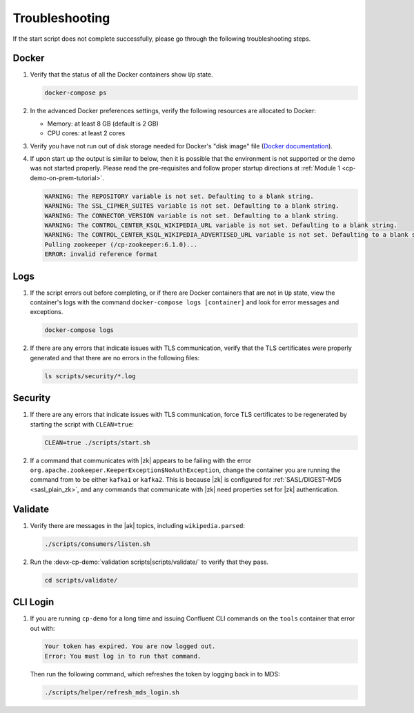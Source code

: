 .. _cp-demo-troubleshooting:

Troubleshooting
===============

If the start script does not complete successfully, please go through the following troubleshooting steps.

======
Docker
======

#. Verify that the status of all the Docker containers show ``Up`` state.

   .. code-block:: bash

      docker-compose ps

#. In the advanced Docker preferences settings, verify the following resources are allocated to Docker:

   - Memory: at least 8 GB (default is 2 GB)
   - CPU cores: at least 2 cores

#. Verify you have not run out of disk storage needed for Docker's "disk image" file (`Docker documentation <https://docs.docker.com/docker-for-mac/space/>`__).

#. If upon start up the output is similar to below, then it is possible that the environment is not supported or the demo was not started properly. Please read the pre-requisites and follow proper startup directions at :ref:`Module 1 <cp-demo-on-prem-tutorial>`.

   .. code-block:: bash

      WARNING: The REPOSITORY variable is not set. Defaulting to a blank string.
      WARNING: The SSL_CIPHER_SUITES variable is not set. Defaulting to a blank string.
      WARNING: The CONNECTOR_VERSION variable is not set. Defaulting to a blank string.
      WARNING: The CONTROL_CENTER_KSQL_WIKIPEDIA_URL variable is not set. Defaulting to a blank string.
      WARNING: The CONTROL_CENTER_KSQL_WIKIPEDIA_ADVERTISED_URL variable is not set. Defaulting to a blank string.
      Pulling zookeeper (/cp-zookeeper:6.1.0)...
      ERROR: invalid reference format


====
Logs
====

#. If the script errors out before completing, or if there are Docker containers that are not in ``Up`` state, view the container's logs with the command ``docker-compose logs [container]`` and look for error messages and exceptions.

   .. sourcecode:: bash

      docker-compose logs

#. If there are any errors that indicate issues with TLS communication, verify that the TLS certificates were properly generated and that there are no errors in the following files:

   .. code-block:: bash

      ls scripts/security/*.log

========
Security
========

#. If there are any errors that indicate issues with TLS communication, force TLS certificates to be regenerated by starting the script with ``CLEAN=true``:

   .. sourcecode:: bash

      CLEAN=true ./scripts/start.sh

#. If a command that communicates with |zk| appears to be failing with the error ``org.apache.zookeeper.KeeperException$NoAuthException``,
   change the container you are running the command from to be either ``kafka1`` or ``kafka2``.  This is because |zk| is configured for
   :ref:`SASL/DIGEST-MD5 <sasl_plain_zk>`, and
   any commands that communicate with |zk| need properties set for |zk| authentication.

========
Validate
========

#. Verify there are messages in the |ak|  topics, including ``wikipedia.parsed``:

   .. sourcecode:: bash

      ./scripts/consumers/listen.sh

#. Run the :devx-cp-demo:`validation scripts|scripts/validate/` to verify that they pass.

   .. sourcecode:: bash

      cd scripts/validate/

=========
CLI Login
=========

#. If you are running ``cp-demo`` for a long time and issuing Confluent CLI commands on the ``tools`` container that error out with:

   .. sourcecode:: bash

          Your token has expired. You are now logged out.
          Error: You must log in to run that command.

   Then run the following command, which refreshes the token by logging back in to MDS:

   .. sourcecode:: bash

          ./scripts/helper/refresh_mds_login.sh 
